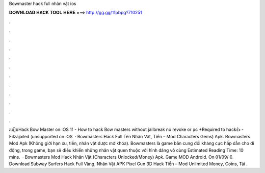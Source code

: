 Bowmaster hack full nhân vật ios

𝐃𝐎𝐖𝐍𝐋𝐎𝐀𝐃 𝐇𝐀𝐂𝐊 𝐓𝐎𝐎𝐋 𝐇𝐄𝐑𝐄 ===> http://gg.gg/11pbpg?710251

.

.

.

.

.

.

.

.

.

.

.

.

របៀបHack Bow Master on iOS 11 - How to hack Bow masters without jailbreak no revoke or pc +Required to hack👍 -Filzajailed (unsupported on iOS   · Bowmasters Hack Full Tên Nhân Vật, Tiền – Mod Characters Gems) Apk. Bowmasters Mod Apk (Không giới hạn xu, tiền, nhân vật được mở khóa). Bowmasters là game bắn cung đối kháng cực hấp dẫn cho di động, trong game, bạn sẽ điều khiển những nhân vật quen thuộc với hình dáng vô cùng Estimated Reading Time: 10 mins.  · Bowmasters Mod Hack Nhân Vật (Characters Unlocked/Money) Apk. Game MOD Android. On 01/09/ 0. Download Subway Surfers Hack Full Vàng, Nhân Vật APK Pixel Gun 3D Hack Tiền – Mod Unlimited Money, Coins, Tải .